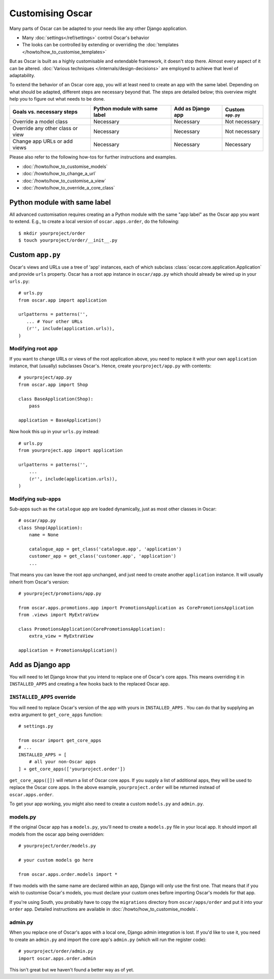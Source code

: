=================
Customising Oscar
=================

Many parts of Oscar can be adapted to your needs like any other Django
application.

* Many :doc:`settings</ref/settings>` control Oscar's behavior
* The looks can be controlled by extending or overriding the
  :doc:`templates </howto/how_to_customise_templates>`

But as Oscar is built as a highly customisable and extendable framework, it
doesn't stop there. Almost every aspect of it can be altered.
:doc:`Various techniques </internals/design-decisions>` are employed to achieve
that level of adaptability.

To extend the behavior of an Oscar core app, you will at least need to create an
app with the same label. Depending on what should be adapted, different steps
are necessary beyond that. The steps are detailed below; this overview might
help you to figure out what needs to be done.

================================  =============================  =================  =================
Goals vs. necessary steps         Python module with same label  Add as Django app  Custom ``app.py``
================================  =============================  =================  =================
Override a model class            Necessary                      Necessary          Not necessary
Override any other class or view  Necessary                      Necessary          Not necessary
Change app URLs or add views      Necessary                      Necessary          Necessary
================================  =============================  =================  =================

Please also refer to the following how-tos for further instructions and examples.

* :doc:`/howto/how_to_customise_models`
* :doc:`/howto/how_to_change_a_url`
* :doc:`/howto/how_to_customise_a_view`
* :doc:`/howto/how_to_override_a_core_class`

Python module with same label
=============================

All advanced customisation requires creating an a Python module with the same
"app label" as the Oscar app you want to extend.
E.g., to create a local version of ``oscar.apps.order``, do the following::

    $ mkdir yourproject/order
    $ touch yourproject/order/__init__.py


Custom ``app.py``
=================

Oscar's views and URLs use a tree of 'app' instances, each of which subclass
:class:`oscar.core.application.Application` and provide ``urls`` property.
Oscar has a root app instance in ``oscar/app.py`` which should already be
wired up in your ``urls.py``::

    # urls.py
    from oscar.app import application

    urlpatterns = patterns('',
       ... # Your other URLs
       (r'', include(application.urls)),
    )

Modifying root app
------------------

If you want to change URLs or views of the root application above, you need to
replace it with your own ``application`` instance, that (usually) subclasses
Oscar's.  Hence, create ``yourproject/app.py`` with contents::

    # yourproject/app.py
    from oscar.app import Shop

    class BaseApplication(Shop):
        pass

    application = BaseApplication()


Now hook this up in your ``urls.py`` instead::

    # urls.py
    from yourproject.app import application

    urlpatterns = patterns('',
        ...
        (r'', include(application.urls)),
    )

Modifying sub-apps
------------------

Sub-apps such as the ``catalogue`` app are loaded dynamically, just as most
other classes in Oscar::

    # oscar/app.py
    class Shop(Application):
        name = None

        catalogue_app = get_class('catalogue.app', 'application')
        customer_app = get_class('customer.app', 'application')
        ...

That means you can leave the root app unchanged, and just need to create another
``application`` instance. It will usually inherit from Oscar's version::

    # yourproject/promotions/app.py

    from oscar.apps.promotions.app import PromotionsApplication as CorePromotionsApplication
    from .views import MyExtraView

    class PromotionsApplication(CorePromotionsApplication):
        extra_view = MyExtraView

    application = PromotionsApplication()


Add as Django app
=================

You will need to let Django know that you intend to replace one of Oscar's core
apps. This means overriding it in ``INSTALLED_APPS`` and creating a few hooks
back to the replaced Oscar app.

``INSTALLED_APPS`` override
---------------------------

You will need to replace Oscar's version of the app with yours in
``INSTALLED_APPS`` .  You can do that by supplying an extra argument to
``get_core_apps`` function::

    # settings.py

    from oscar import get_core_apps
    # ...
    INSTALLED_APPS = [
        # all your non-Oscar apps
    ] + get_core_apps(['yourproject.order'])

``get_core_apps([])`` will return a list of Oscar core apps. If you supply a
list of additional apps, they will be used to replace the Oscar core apps.
In the above example, ``yourproject.order`` will be returned instead of
``oscar.apps.order``.

To get your app working, you might also need to create a custom ``models.py``
and ``admin.py``.

models.py
---------

If the original Oscar app has a ``models.py``, you'll need to create a
``models.py`` file in your local app. It should import all models from
the oscar app being overridden::

    # yourproject/order/models.py

    # your custom models go here

    from oscar.apps.order.models import *

If two models with the same name are declared within an app, Django will only
use the first one. That means that if you wish to customise Oscar's models, you
must declare your custom ones before importing Oscar's models for that app.

If you're using South, you probably have to copy the ``migrations`` directory
from ``oscar/apps/order`` and put it into your ``order`` app. Detailed
instructions are available in :doc:`/howto/how_to_customise_models`.

admin.py
--------

When you replace one of Oscar's apps with a local one, Django admin integration
is lost. If you'd like to use it, you need to create an ``admin.py`` and import
the core app's ``admin.py`` (which will run the register code)::

    # yourproject/order/admin.py
    import oscar.apps.order.admin

This isn't great but we haven't found a better way as of yet.

